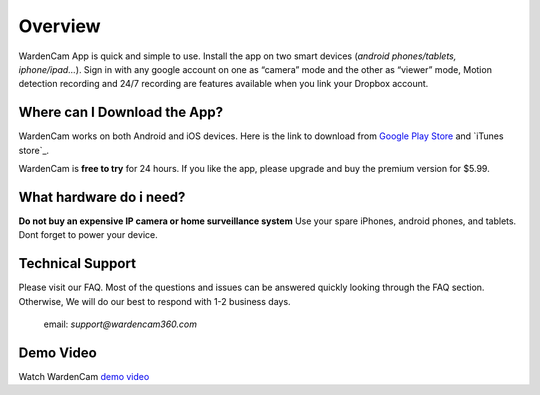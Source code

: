 .. _overview:

Overview
===============

WardenCam App is quick and simple to use. Install the app on
two smart devices (*android phones/tablets, iphone/ipad…*). Sign in with
any google account on one as “camera” mode and the other as “viewer” mode, Motion
detection recording and 24/7 recording are features available when you link your
Dropbox account.

Where can I Download the App?
+++++++++++++++++

WardenCam works on both Android and iOS devices.
Here is the link to download from `Google Play Store`_ and `iTunes
store`_.

WardenCam is **free to try** for 24 hours. If you like the app, please upgrade and buy the premium version for $5.99.

What hardware do i need?
+++++++++++++++++
**Do not buy an expensive IP camera or home surveillance system**
Use your spare iPhones, android phones, and tablets. Dont forget to power your device.



Technical Support
+++++++++++++++++
Please visit our FAQ. Most of the questions and issues can be answered quickly looking through the FAQ section.
Otherwise, We will do our best to respond with 1-2 business days.
 email: *support@wardencam360.com*

Demo Video
+++++++++++++++++
| Watch WardenCam `demo video`_
.. raw:: html
    <div style="position: relative; padding-bottom: 56.25%; height: 0; overflow: hidden; max-width: 100%; height: auto;">
        <iframe src="//www.youtube.com/watch?v=nAHzzx8oges" frameborder="0" allowfullscreen style="position: absolute; top: 0; left: 0; width: 100%; height: 100%;"></iframe>
    </div>
	
.. _Google Play Store: https://play.google.com/store/apps/details?id=com.warden.cam
.. _iTune store: https://itunes.apple.com/app/id914224766
.. _demo video: https://www.youtube.com/watch?v=nAHzzx8oges
